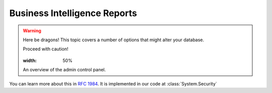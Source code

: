 Business Intelligence Reports
=============================================
.. warning:: Here be dragons! This topic covers a number of options that
   might alter your database.

   Proceed with caution!
   
   .. figure:: screenshot-control-panel.jpg
   :width: 50%

   An overview of the admin control panel.
   
You can learn more about this in :rfc:`1984`.
It is implemented in our code at :class:`System.Security`
